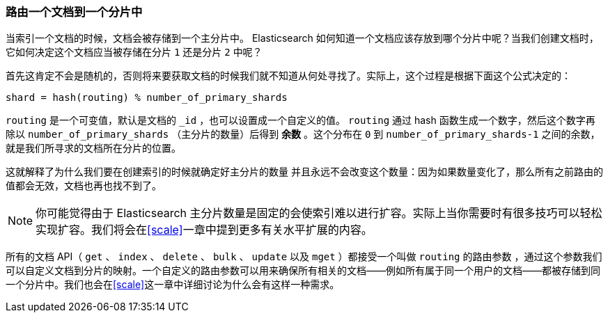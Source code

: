 [[routing-value]]
=== 路由一个文档到一个分片中

当索引一个文档的时候，文档会被存储到一个主分片中。 ((("shards", "routing a document to")))((("documents", "routing a document to a shard")))((("routing a document to a shard"))) Elasticsearch 如何知道一个文档应该存放到哪个分片中呢？当我们创建文档时，它如何决定这个文档应当被存储在分片 `1` 还是分片 `2` 中呢？

首先这肯定不会是随机的，否则将来要获取文档的时候我们就不知道从何处寻找了。实际上，这个过程是根据下面这个公式决定的：

    shard = hash(routing) % number_of_primary_shards

`routing` 是一个可变值，默认是文档的 `_id` ，也可以设置成一个自定义的值。 `routing` 通过 hash 函数生成一个数字，然后这个数字再除以 `number_of_primary_shards` （主分片的数量）后得到 *余数* 。这个分布在 `0` 到 `number_of_primary_shards-1` 之间的余数，就是我们所寻求的文档所在分片的位置。

这就解释了为什么我们要在创建索引的时候就确定好主分片的数量 ((("primary shards", "fixed number of, routing and"))) 并且永远不会改变这个数量：因为如果数量变化了，那么所有之前路由的值都会无效，文档也再也找不到了。

[NOTE]
====
你可能觉得由于 Elasticsearch 主分片数量是固定的会使索引难以进行扩容。实际上当你需要时有很多技巧可以轻松实现扩容。我们将会在<<scale>>一章中提到更多有关水平扩展的内容。
====

所有的文档 API（ `get` 、 `index` 、 `delete` 、 `bulk` 、 `update` 以及 `mget` ）都接受一个叫做 `routing` 的路由参数 ((("routing parameter"))) ，通过这个参数我们可以自定义文档到分片的映射。一个自定义的路由参数可以用来确保所有相关的文档——例如所有属于同一个用户的文档——都被存储到同一个分片中。我们也会在<<scale>>这一章中详细讨论为什么会有这样一种需求。
